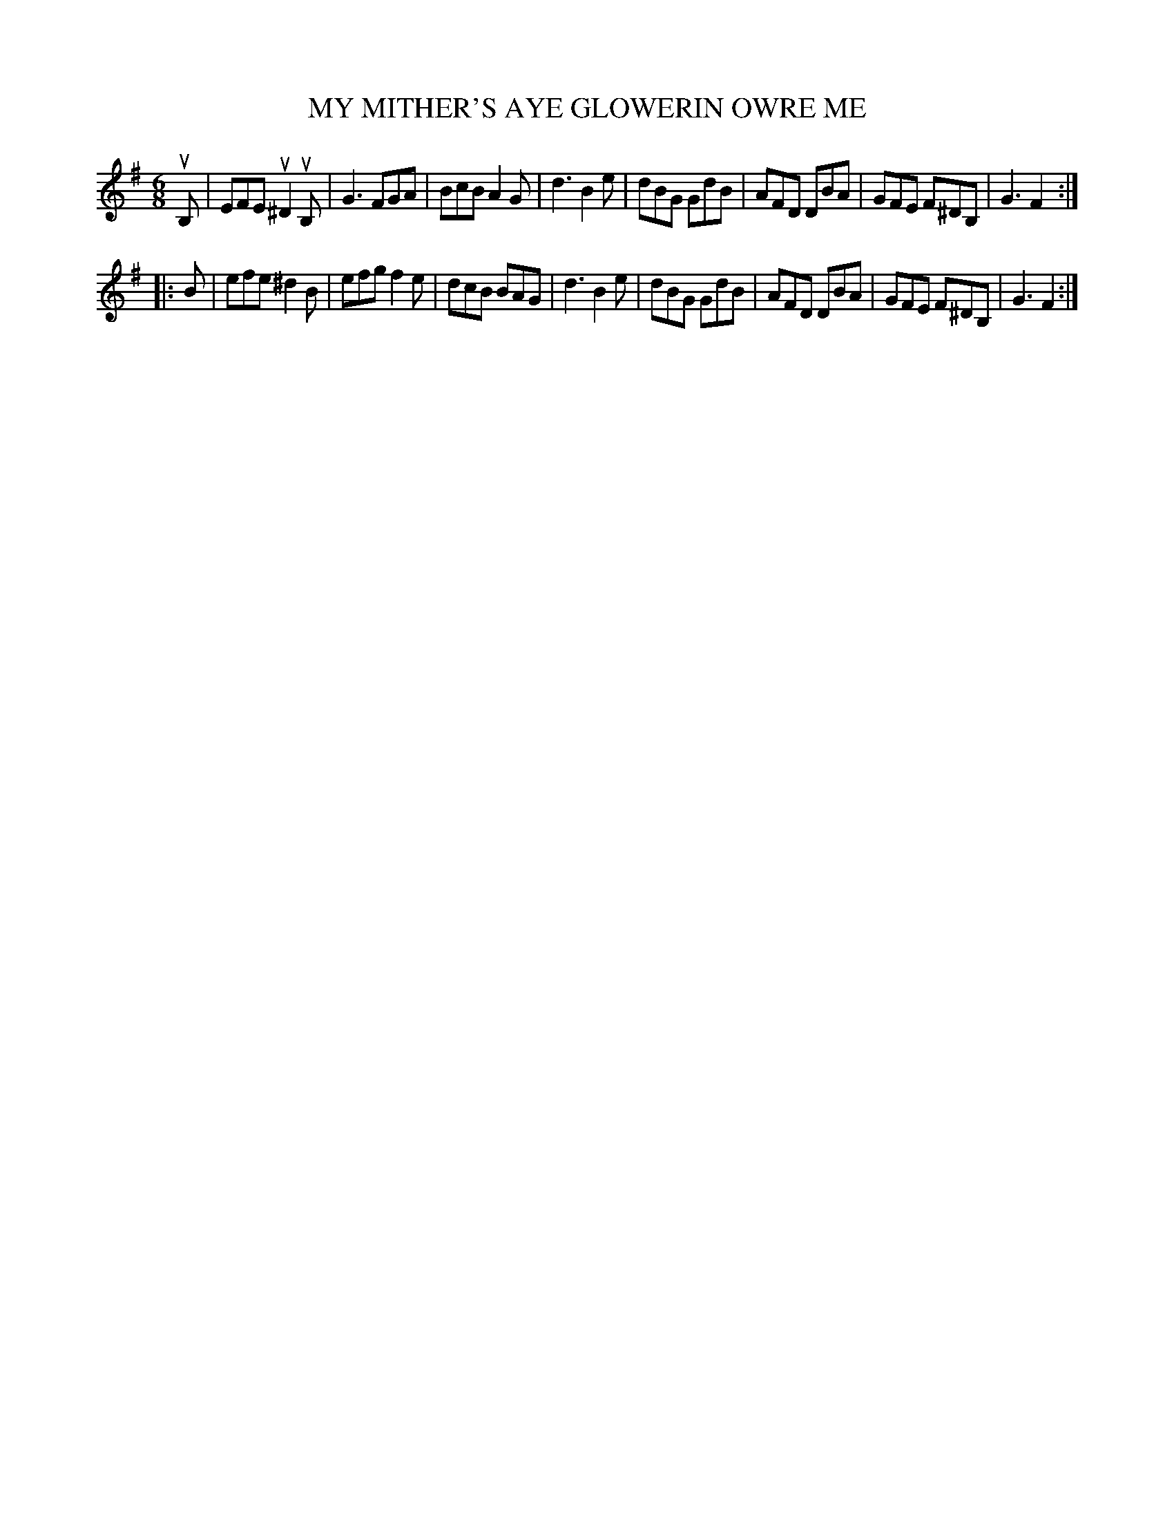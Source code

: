 X: 3296
T: MY MITHER'S AYE GLOWERIN OWRE ME
%R: jig
B: James Kerr "Merry Melodies" v.3 p.32 #296
Z: 2016 John Chambers <jc:trillian.mit.edu>
M: 6/8
L: 1/8
K: Em
uB, |\
EFE u^D2uB, | G3 FGA | BcB A2G | d3 B2e |\
dBG GdB | AFD DBA | GFE F^DB, | G3 F2 :|
|: B |\
efe ^d2B | efg f2e | dcB BAG | d3 B2e |\
dBG GdB | AFD DBA | GFE F^DB, | G3 F2 :|
